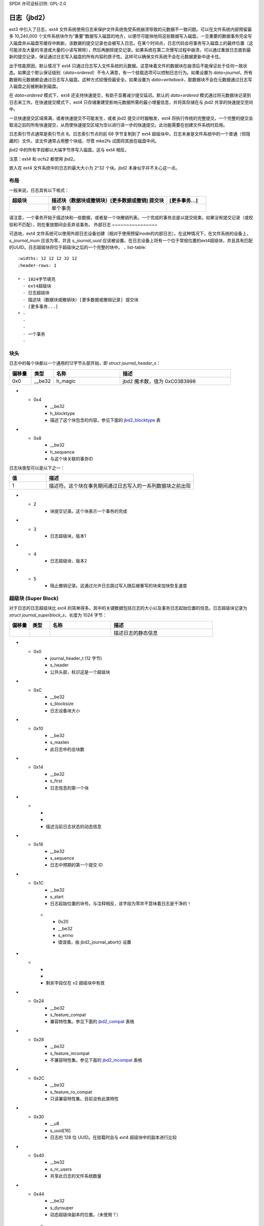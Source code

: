 SPDX 许可证标识符: GPL-2.0

日志（jbd2）
--------------

ext3 中引入了日志，ext4 文件系统使用日志来保护文件系统免受系统崩溃导致的元数据不一致问题。可以在文件系统内部预留最多 10,240,000 个文件系统块作为“重要”数据写入磁盘的地方，以便尽可能快地将这些数据写入磁盘。一旦重要的数据事务完全写入磁盘并从磁盘写缓存中刷新，该数据的提交记录也会被写入日志。在某个时间点，日志代码会将事务写入磁盘上的最终位置（这可能涉及大量的寻道或大量的小读写擦除），然后再删除提交记录。如果系统在第二次慢写过程中崩溃，可以通过重放日志直到最新的提交记录，保证通过日志写入磁盘的所有内容的原子性。这样可以确保文件系统不会在元数据更新中途卡住。

出于性能原因，默认情况下 ext4 只通过日志写入文件系统的元数据。这意味着文件的数据块在崩溃后不能保证处于任何一致状态。如果这个默认保证级别（`data=ordered`）不令人满意，有一个挂载选项可以控制日志行为。如果设置为 `data=journal`，所有数据和元数据都会通过日志写入磁盘。这种方式较慢但最安全。如果设置为 `data=writeback`，脏数据块不会在元数据通过日志写入磁盘之前被刷新到磁盘。

在 `data=ordered` 模式下，ext4 还支持快速提交，有助于显著减少提交延迟。默认的 `data=ordered` 模式通过将元数据块记录到日志来工作。在快速提交模式下，ext4 只存储重建受影响元数据所需的最小增量信息，并将其存储在与 jbd2 共享的快速提交空间中。

一旦快速提交区域填满，或者快速提交不可能发生，或者 jbd2 提交计时器触发，ext4 将执行传统的完整提交。一个完整的提交会取消之前的所有快速提交，从而使快速提交区域为空以进行进一步的快速提交。此功能需要在创建文件系统时启用。

日志索引节点通常是索引节点 8。日志索引节点的前 68 字节复制到了 ext4 超级块中。日志本身是文件系统中的一个普通（但隐藏的）文件。该文件通常占用整个块组，尽管 mke2fs 试图将其放在磁盘中间。

jbd2 中的所有字段都以大端字节序写入磁盘。这与 ext4 相反。

注意：ext4 和 ocfs2 都使用 jbd2。

嵌入在 ext4 文件系统中的日志的最大大小为 2^32 个块。jbd2 本身似乎并不关心这一点。

布局
~~~~~~

一般来说，日志具有以下格式：

.. list-table::
   :widths: 16 48 16
   :header-rows: 1

   * - 超级块
     - 描述块（数据块或撤销块）[更多数据或撤销] 提交块
     - [更多事务...]
   * - 
     - 单个事务
     -

请注意，一个事务开始于描述块和一些数据，或者是一个块撤销列表。一个完成的事务总是以提交结束。如果没有提交记录（或校验和不匹配），则在重放期间会丢弃该事务。
外部日志
~~~~~~~~~~~~~~~~

可选地，ext4 文件系统可以使用外部日志设备创建（相对于使用预留inode的内部日志）。在这种情况下，在文件系统的设备上，`s_journal_inum` 应该为零，并且 `s_journal_uuid` 应该被设置。在日志设备上将有一个位于常规位置的ext4超级块，并且具有匹配的UUID。日志超级块将位于超级块之后的一个完整的块中。
.. list-table::
   :widths: 12 12 12 32 12
   :header-rows: 1

   * - 1024字节填充
     - ext4超级块
     - 日志超级块
     - 描述块（数据块或撤销块）[更多数据或撤销记录] 提交块
     - [更多事务...]
   * - 
     -
     -
     - 一个事务
     -

块头
~~~~~~~~~~~~

日志中的每个块都以一个通用的12字节头部开始，即 `struct journal_header_s`：

.. list-table::
   :widths: 8 8 24 40
   :header-rows: 1

   * - 偏移量
     - 类型
     - 名称
     - 描述
   * - 0x0
     - __be32
     - h_magic
     - jbd2 魔术数，值为 0xC03B3998
* - 0x4
     - __be32
     - h_blocktype
     - 描述了这个块包含的内容。参见下面的 jbd2_blocktype_ 表
* - 0x8
     - __be32
     - h_sequence
     - 与这个块关联的事务ID
.. _jbd2_blocktype:

日志块类型可以是以下之一：

.. list-table::
   :widths: 16 64
   :header-rows: 1

   * - 值
     - 描述
   * - 1
     - 描述符。这个块在事务期间通过日志写入的一系列数据块之前出现
* - 2
     - 块提交记录。这个块表示一个事务的完成
* - 3
     - 日志超级块，版本1
* - 4
     - 日志超级块，版本2
* - 5
     - 阻止撤销记录。这通过允许日志跳过写入随后被重写的块来加快恢复速度
超级块 (Super Block)
~~~~~~~~~~~

对于日志的日志超级块比 ext4 的简单得多。其中的关键数据包括日志的大小以及事务日志起始位置的信息。日志超级块记录为 `struct journal_superblock_s`，长度为 1024 字节：

.. list-table::
   :widths: 8 8 24 40
   :header-rows: 1

   * - 偏移量
     - 类型
     - 名称
     - 描述
   * -
     -
     -
     - 描述日志的静态信息
* - 0x0
     - journal_header_t (12 字节)
     - s_header
     - 公共头部，标识这是一个超级块
* - 0xC
     - __be32
     - s_blocksize
     - 日志设备块大小
* - 0x10
     - __be32
     - s_maxlen
     - 此日志中的总块数
* - 0x14
     - __be32
     - s_first
     - 日志信息的第一个块
* -
     -
     -
     - 描述当前日志状态的动态信息
* - 0x18
     - __be32
     - s_sequence
     - 日志中预期的第一个提交 ID
* - 0x1C
     - __be32
     - s_start
     - 日志起始位置的块号。与注释相反，该字段为零并不意味着日志是干净的！
   * - 0x20
     - __be32
     - s_errno
     - 错误值，由 jbd2_journal_abort() 设置
* -
     -
     -
     - 剩余字段仅在 v2 超级块中有效
* - 0x24
     - __be32
     - s_feature_compat
     - 兼容特性集。参见下面的 jbd2_compat_ 表格
* - 0x28
     - __be32
     - s_feature_incompat
     - 不兼容特性集。参见下面的 jbd2_incompat_ 表格
* - 0x2C
     - __be32
     - s_feature_ro_compat
     - 只读兼容特性集。目前没有此类特性
* - 0x30
     - __u8
     - s_uuid[16]
     - 日志的 128 位 UUID。在挂载时会与 ext4 超级块中的副本进行比较
* - 0x40
     - __be32
     - s_nr_users
     - 共享此日志的文件系统数量
* - 0x44
     - __be32
     - s_dynsuper
     - 动态超级块副本的位置。（未使用？）
   * - 0x48
     - __be32
     - s_max_transaction
     - 每次事务的日志块限制。（未使用？）
   * - 0x4C
     - __be32
     - s_max_trans_data
     - 每次事务的数据块限制。（未使用？）
   * - 0x50
     - __u8
     - s_checksum_type
     - 日志使用的校验和算法。参见 jbd2_checksum_type_ 获取更多信息
* - 0x51
     - __u8[3]
     - s_padding2
     -
   * - 0x54
     - __be32
     - s_num_fc_blocks
     - 日志中的快速提交块数量
* - 0x58
     - __be32
     - s_head
     - 日志头部（第一个未使用的块）的块号，仅在日志为空时是最新的
* - 0x5C
    - __u32
    - s_padding[40]
    -
* - 0xFC
    - __be32
    - s_checksum
    - 整个超级块的校验和，此字段设置为零
* - 0x100
    - __u8
    - s_users[16*48]
    - 共享日志的所有文件系统的ID。e2fsprogs/Linux不允许共享外部日志，但想象Lustre（或ocfs2？），它们使用jbd2代码，可能会允许
.. _jbd2_compat:

日志兼容特性是以下各项的组合：

.. list-table::
   :widths: 16 64
   :header-rows: 1

   * - 值
     - 描述
   * - 0x1
     - 日志维护数据块上的校验和 (JBD2_FEATURE_COMPAT_CHECKSUM)

.. _jbd2_incompat:

日志不兼容特性是以下各项的组合：

.. list-table::
   :widths: 16 64
   :header-rows: 1

   * - 值
     - 描述
   * - 0x1
     - 日志包含块撤销记录 (JBD2_FEATURE_INCOMPAT_REVOKE)
   * - 0x2
     - 日志可以处理64位块号 (JBD2_FEATURE_INCOMPAT_64BIT)
   * - 0x4
     - 日志异步提交 (JBD2_FEATURE_INCOMPAT_ASYNC_COMMIT)
   * - 0x8
     - 此日志使用第2版的磁盘上校验和格式。每个日志元数据块都有自己的校验和，描述符表中的块标签包含日志中每个数据块的校验和 (JBD2_FEATURE_INCOMPAT_CSUM_V2)
   * - 0x10
     - 此日志使用第3版的磁盘上校验和格式。这与第2版相同，但无论块号大小如何，日志块标签大小是固定的 (JBD2_FEATURE_INCOMPAT_CSUM_V3)
   * - 0x20
     - 日志包含快速提交块 (JBD2_FEATURE_INCOMPAT_FAST_COMMIT)

.. _jbd2_checksum_type:

日志校验和类型代码是以下之一。crc32或crc32c是最可能的选择
.. list-table::
   :widths: 16 64
   :header-rows: 1

   * - 值
     - 描述
   * - 1
     - CRC32
   * - 2
     - MD5
   * - 3
     - SHA1
   * - 4
     - CRC32C

描述符块
~~~~~~~~~

描述符块包含一个日志块标签数组，这些标签描述了随后的日志数据块的最终位置。描述符块是开放编码的，而不是完全由数据结构描述的，但这里还是给出了块结构。描述符块至少占用36字节，但使用一个完整的块：

.. list-table::
   :widths: 8 8 24 40
   :header-rows: 1

   * - 偏移量
     - 类型
     - 名称
     - 描述符
   * - 0x0
     - journal_header_t
     - (开放编码)
     - 公共块头
* - 0xC
     - struct journal_block_tag_s
     - 开放编码数组[]
     - 足够的标签以填满整个块或描述此描述符块之后的所有数据块
日志块标签具有以下任何一种格式，具体取决于设置的日志特性和块标签标志
如果设置了JBD2_FEATURE_INCOMPAT_CSUM_V3，则日志块标签定义为`struct journal_block_tag3_s`，其结构如下所示。大小为16或32字节
```markdown
.. list-table::
   :widths: 8 8 24 40
   :header-rows: 1

   * - 偏移量
     - 类型
     - 名称
     - 描述
   * - 0x0
     - __be32
     - t_blocknr
     - 对应数据块在磁盘上应结束位置的低32位
   * - 0x4
     - __be32
     - t_flags
     - 与描述符相关的标志。更多信息请参见表 `jbd2_tag_flags`
   * - 0x8
     - __be32
     - t_blocknr_high
     - 对应数据块在磁盘上应结束位置的高32位。如果未启用 JBD2_FEATURE_INCOMPAT_64BIT，则此字段为零
   * - 0xC
     - __be32
     - t_checksum
     - 日志 UUID、序列号和数据块的校验和
   * -
     -
     -
     - 此字段似乎未编码。它始终位于标签末尾，在 t_checksum 之后。如果设置了“相同 UUID”标志，则此字段不存在
   * - 0x8 或 0xC
     - char
     - uuid[16]
     - 与此标签关联的一个 UUID。此字段似乎是从 `struct journal_s` 中的 `j_uuid` 字段复制的，但只有 tune2fs 会修改该字段

.. _jbd2_tag_flags:

日志标签标志是以下组合中的任意一种：

.. list-table::
   :widths: 16 64
   :header-rows: 1

   * - 值
     - 描述
   * - 0x1
     - 磁盘上的块被转义了。数据块的前四个字节恰好匹配 jbd2 的魔数
   * - 0x2
     - 此块具有与前一个相同的 UUID，因此省略了 UUID 字段
   * - 0x4
     - 数据块被事务删除。（未使用？）
   * - 0x8
     - 这是此描述符块中的最后一个标签

如果未设置 JBD2_FEATURE_INCOMPAT_CSUM_V3，则日志块标签定义为 `struct journal_block_tag_s`，如下所示。大小为 8、12、24 或 28 字节：

.. list-table::
   :widths: 8 8 24 40
   :header-rows: 1

   * - 偏移量
     - 类型
     - 名称
     - 描述
   * - 0x0
     - __be32
     - t_blocknr
     - 对应数据块在磁盘上应结束位置的低32位
```
* - 0x4
     - __be16
     - t_checksum
     - 日志UUID、序列号和数据块的校验和
注意：仅存储低16位
* - 0x6
     - __be16
     - t_flags
     - 与描述符相关的标志。更多信息请参见表 jbd2_tag_flags_
* -
     -
     -
     - 如果超级块指示支持64位块号，则下一个字段才存在
* - 0x8
     - __be32
     - t_blocknr_high
     - 对应数据块在磁盘上的位置的高32位
* -
     -
     -
     - 此字段似乎是开放编码的。它总是出现在标签的末尾，在 t_flags 或 t_blocknr_high 之后。如果设置了“相同UUID”标志，则此字段不存在
* - 0x8 或 0xC
     - char
     - uuid[16]
     - 与此标签关联的一个UUID。此字段似乎是从 `struct journal_s` 中的 ``j_uuid`` 字段复制过来的，但只有 tune2fs 会修改该字段
如果设置了 JBD2_FEATURE_INCOMPAT_CSUM_V2 或 JBD2_FEATURE_INCOMPAT_CSUM_V3，则块的末尾是一个 `struct jbd2_journal_block_tail`，其结构如下：

.. list-table::
   :widths: 8 8 24 40
   :header-rows: 1

   * - 偏移量
     - 类型
     - 名称
     - 描述符
   * - 0x0
     - __be32
     - t_checksum
     - 日志UUID加上描述符块的校验和，此字段设为零

数据块
~~~~~~

通常情况下，通过日志写入磁盘的数据块会被逐字写入日志文件中，位于描述符块之后。但是，如果块的前四个字节与 jbd2 魔术数字匹配，则这四个字节将被替换为零，并且描述符块标签中的“转义”标志会被设置。
### 撤销块

撤销块用于防止在早期事务中重放某个块。此机制用于标记那些曾经被记录但不再被记录的块。通常，当一个元数据块被释放并重新分配为文件数据块时会发生这种情况；在这种情况下，在文件块写入磁盘后进行日志重放会导致数据损坏。
**注意**：该机制并不是用来表示“这个日志块被另一个日志块取代”，正如作者（djwong）错误地认为的那样。任何添加到事务中的块都会导致该块所有现有的撤销记录被移除。撤销块在 `struct jbd2_journal_revoke_header_s` 中描述，至少有 16 字节长，但使用一个完整的块：

| 偏移量 | 类型          | 名称    | 描述                                   |
|--------|---------------|---------|----------------------------------------|
| 0x0    | journal_header_t | r_header | 公共块头                             |
| 0xC    | __be32        | r_count | 本块中使用的字节数                     |
| 0x10   | __be32 或 __be64 | blocks[0] | 需要撤销的块                           |

在 `r_count` 后是一个线性数组，包含由该事务撤销的块号。每个块号的大小为 8 字节（如果超级块支持 64 位块号），否则为 4 字节。

如果设置了 `JBD2_FEATURE_INCOMPAT_CSUM_V2` 或 `JBD2_FEATURE_INCOMPAT_CSUM_V3`，撤销块的末尾是一个 `struct jbd2_journal_revoke_tail`，其格式如下：

| 偏移量 | 类型 | 名称     | 描述                                       |
|--------|------|----------|--------------------------------------------|
| 0x0    | __be32 | r_checksum | 日志 UUID 和撤销块的校验和                 |

### 提交块

提交块是一个哨兵，表示事务已完全写入日志。一旦这个提交块到达日志，与该事务相关的数据就可以写入其最终位置。

提交块由 `struct commit_header` 描述，长度为 32 字节（但使用一个完整的块）：

| 偏移量 | 类型          | 名称    | 描述                                       |
|--------|---------------|---------|--------------------------------------------|
| 0x0    | journal_header_s | (内联编码) | 公共块头                                 |
| 0xC    | unsigned char | h_chksum_type | 用于验证事务中数据块完整性的校验和类型。更多信息见 `jbd2_checksum_type_` |
| 0xD    | unsigned char | h_chksum_size | 校验和使用的字节数，通常是 4 字节           |
* - 0xE
    - unsigned char
    - h_padding[2]
    -
  * - 0x10
    - __be32
    - h_chksum[JBD2_CHECKSUM_BYTES]
    - 32字节的空间用于存储校验和。如果设置了JBD2_FEATURE_INCOMPAT_CSUM_V2或JBD2_FEATURE_INCOMPAT_CSUM_V3，第一个``__be32``是日志UUID和整个提交块的校验和，此字段为零。如果设置了JBD2_FEATURE_COMPAT_CHECKSUM，则第一个``__be32``是已写入事务的所有块的crc32。
* - 0x30
    - __be64
    - h_commit_sec
    - 事务提交的时间，从纪元开始的秒数
* - 0x38
    - __be32
    - h_commit_nsec
    - 上述时间戳的纳秒部分

快速提交
~~~~~~~~~~~~

快速提交区域按标签长度值的日志形式组织。每个TLV以一个存储标签和整个字段长度的``struct ext4_fc_tl``开头，后面跟着可变长度的特定标签值。以下是支持的标签及其含义：

.. list-table::
   :widths: 8 20 20 32
   :header-rows: 1

   * - 标签
     - 含义
     - 值结构
     - 描述
   * - EXT4_FC_TAG_HEAD
     - 快速提交区域头
     - ``struct ext4_fc_head``
     - 存储这些快速提交应在其后应用的事务TID
* - EXT4_FC_TAG_ADD_RANGE
     - 将范围添加到inode
     - ``struct ext4_fc_add_range``
     - 存储要添加到该inode的inode编号和范围
   * - EXT4_FC_TAG_DEL_RANGE
     - 删除inode的逻辑偏移量
     - ``struct ext4_fc_del_range``
     - 存储inode编号和需要删除的逻辑偏移量范围
   * - EXT4_FC_TAG_CREAT
     - 为新创建的文件创建目录项
     - ``struct ext4_fc_dentry_info``
     - 存储父inode编号、inode编号和新创建文件的目录项
   * - EXT4_FC_TAG_LINK
     - 将目录项链接到inode
     - ``struct ext4_fc_dentry_info``
     - 存储父inode编号、inode编号和目录项
   * - EXT4_FC_TAG_UNLINK
     - 解除inode的目录项链接
     - ``struct ext4_fc_dentry_info``
     - 存储父inode编号、inode编号和目录项

   * - EXT4_FC_TAG_PAD
     - 填充（未使用区域）
     - 无
     - 快速提交区域中的未用字节
* - EXT4_FC_TAG_TAIL
     - 标记快速提交的结束
     - ``struct ext4_fc_tail``
     - 存储代表此标签结束的提交TID以及此快速提交的CRC

快速提交重播幂等性
~~~~~~~~~~~~~~~~~~~~~~~~~~~~~~

如果恢复代码遵循某些规则，快速提交标签本质上是幂等的。提交路径在提交时遵循的主要原则是存储特定操作的结果而不是存储过程。让我们考虑这个重命名操作：'mv /a /b'。假设目录项'/a'与inode 10关联。在快速提交过程中，我们不是将此操作存储为“将a重命名为b”的过程，而是将其存储为一系列结果：

- 将目录项b链接到inode 10
- 解除目录项a的链接
- inode 10具有有效的引用计数

当恢复代码运行时，它需要在文件系统上“强制”这种状态。这就是保证快速提交重播幂等性的原因。让我们来看一个非幂等过程的例子，并看看快速提交是如何使其幂等的。考虑以下操作序列：

1) rm A
2) mv B A
3) read A

如果我们按原样存储此操作序列，则重播不是幂等的。假设在(2)之后崩溃了。在第二次重播中，文件A（实际上是由于“mv B A”操作而创建的）会被删除。因此，在尝试读取A时，名为A的文件将不存在。所以，此操作序列不是幂等的。但是，如上所述，快速提交不是存储过程而是存储每个过程的结果。因此，上述过程的快速提交日志如下：

（假设在重播之前，目录项A链接到了inode 10，目录项B链接到了inode 11）

1) 解除A的链接
2) 将A链接到inode 11
3) 解除B的链接
4) inode 11

如果我们(3)之后崩溃了，我们将有文件A链接到inode 11。在第二次重播期间，我们将删除文件A（inode 11）。但是我们会重新创建它并使其指向inode 11。我们找不到B，所以我们只会跳过那一步。此时，inode 11的引用计数不可靠，但通过最后的inode 11标签的重播可以修复这一点。因此，通过将非幂等过程转换为一系列幂等结果，快速提交确保了重播期间的幂等性。
### 日志检查点

进行日志检查点确保所有事务及其关联的缓冲区都被提交到磁盘。正在进行中的事务将被等待并包含在检查点中。检查点在文件系统的关键更新过程中内部使用，包括日志恢复、文件系统调整大小以及释放 journal_t 结构。

用户空间可以通过 ioctl（EXT4_IOC_CHECKPOINT）触发一个日志检查点。这个 ioctl 接受一个 u64 类型的参数作为标志。目前支持三种标志：

1. EXT4_IOC_CHECKPOINT_FLAG_DRY_RUN 可以用于验证 ioctl 的输入。如果有任何无效输入，它会返回错误；否则，在不执行任何检查点操作的情况下返回成功。这可以用来检查系统上是否存在该 ioctl，并验证参数或标志是否有问题。
2. 另外两个标志是 EXT4_IOC_CHECKPOINT_FLAG_DISCARD 和 EXT4_IOC_CHECKPOINT_FLAG_ZEROOUT。这两个标志分别会导致在完成日志检查点后丢弃日志块或将日志块清零。EXT4_IOC_CHECKPOINT_FLAG_DISCARD 和 EXT4_IOC_CHECKPOINT_FLAG_ZEROOUT 不能同时设置。
   
当对系统进行快照或者为了符合内容删除 SLO（服务水平目标）时，这个 ioctl 可能是有用的。
